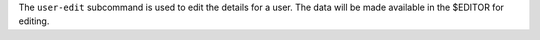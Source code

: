 .. The contents of this file may be included in multiple topics (using the includes directive).
.. The contents of this file should be modified in a way that preserves its ability to appear in multiple topics.


The ``user-edit`` subcommand is used to edit the details for a user. The data will be made available in the $EDITOR for editing.

